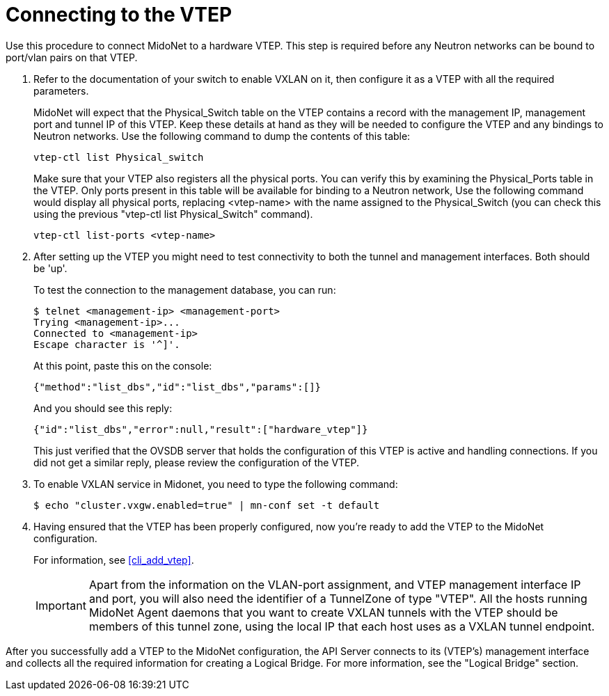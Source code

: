 [[connect_to_vtep]]
= Connecting to the VTEP

Use this procedure to connect MidoNet to a hardware VTEP.  This step is
required before any Neutron networks can be bound to port/vlan pairs on
that VTEP.

. Refer to the documentation of your switch to enable VXLAN on it, then
configure it as a VTEP with all the required parameters.
+
MidoNet will expect that the Physical_Switch table on the VTEP contains
a record with the management IP, management port and tunnel IP of this
VTEP. Keep these details at hand as they will be needed to configure the
VTEP and any bindings to Neutron networks. Use the following command to
dump the contents of this table:
+
[source]
vtep-ctl list Physical_switch
+
Make sure that your VTEP also registers all the physical ports.  You can
verify this by examining the Physical_Ports table in the VTEP.  Only
ports present in this table will be available for binding to a Neutron
network, Use the following command would display all physical ports,
replacing <vtep-name> with the name assigned to the Physical_Switch (you
can check this using the previous "vtep-ctl list Physical_Switch"
command).
+
[source]
vtep-ctl list-ports <vtep-name>

. After setting up the VTEP you might need to test connectivity to both
the tunnel and management interfaces. Both should be 'up'.
+
To test the connection to the management database, you can run:
+
[source]
$ telnet <management-ip> <management-port>
Trying <management-ip>...
Connected to <management-ip>
Escape character is '^]'.
+
At this point, paste this on the console:
+
[source]
{"method":"list_dbs","id":"list_dbs","params":[]}
+
And you should see this reply:
+
[source]
{"id":"list_dbs","error":null,"result":["hardware_vtep"]}
+
This just verified that the OVSDB server that holds the configuration of
this VTEP is active and handling connections. If you did not get a
similar reply, please review the configuration of the VTEP.

. To enable VXLAN service in Midonet, you need to type the following command:
+
[source]
$ echo "cluster.vxgw.enabled=true" | mn-conf set -t default
+
. Having ensured that the VTEP has been properly configured, now you're
ready to add the VTEP to the MidoNet configuration.
+
For information, see xref:cli_add_vtep[].
+
[IMPORTANT]
Apart from the information on the VLAN-port assignment, and VTEP management
interface IP and port, you will also need the identifier of a TunnelZone
of type "VTEP". All the hosts running MidoNet Agent daemons that you
want to create VXLAN tunnels with the VTEP should be members of this
tunnel zone, using the local IP that each host uses as a VXLAN tunnel
endpoint.

After you successfully add a VTEP to the MidoNet configuration, the API
Server connects to its (VTEP's) management interface and collects all
the required information for creating a Logical Bridge. For more
information, see the "Logical Bridge" section.
